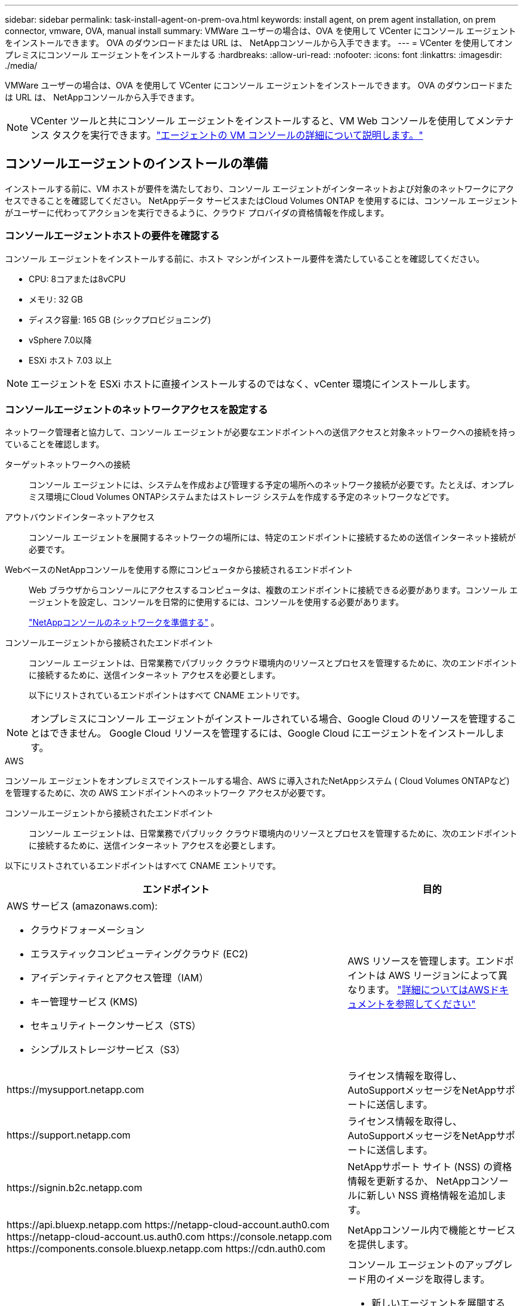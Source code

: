 ---
sidebar: sidebar 
permalink: task-install-agent-on-prem-ova.html 
keywords: install agent, on prem agent installation, on prem connector, vmware, OVA, manual install 
summary: VMWare ユーザーの場合は、OVA を使用して VCenter にコンソール エージェントをインストールできます。  OVA のダウンロードまたは URL は、 NetAppコンソールから入手できます。 
---
= VCenter を使用してオンプレミスにコンソール エージェントをインストールする
:hardbreaks:
:allow-uri-read: 
:nofooter: 
:icons: font
:linkattrs: 
:imagesdir: ./media/


[role="lead"]
VMWare ユーザーの場合は、OVA を使用して VCenter にコンソール エージェントをインストールできます。  OVA のダウンロードまたは URL は、 NetAppコンソールから入手できます。


NOTE: VCenter ツールと共にコンソール エージェントをインストールすると、VM Web コンソールを使用してメンテナンス タスクを実行できます。link:task-agent-vm-config.html["エージェントの VM コンソールの詳細について説明します。"]



== コンソールエージェントのインストールの準備

インストールする前に、VM ホストが要件を満たしており、コンソール エージェントがインターネットおよび対象のネットワークにアクセスできることを確認してください。  NetAppデータ サービスまたはCloud Volumes ONTAP を使用するには、コンソール エージェントがユーザーに代わってアクションを実行できるように、クラウド プロバイダの資格情報を作成します。



=== コンソールエージェントホストの要件を確認する

コンソール エージェントをインストールする前に、ホスト マシンがインストール要件を満たしていることを確認してください。

* CPU: 8コアまたは8vCPU
* メモリ: 32 GB
* ディスク容量: 165 GB (シックプロビジョニング)
* vSphere 7.0以降
* ESXi ホスト 7.03 以上



NOTE: エージェントを ESXi ホストに直接インストールするのではなく、vCenter 環境にインストールします。



=== コンソールエージェントのネットワークアクセスを設定する

ネットワーク管理者と協力して、コンソール エージェントが必要なエンドポイントへの送信アクセスと対象ネットワークへの接続を持っていることを確認します。

ターゲットネットワークへの接続:: コンソール エージェントには、システムを作成および管理する予定の場所へのネットワーク接続が必要です。たとえば、オンプレミス環境にCloud Volumes ONTAPシステムまたはストレージ システムを作成する予定のネットワークなどです。


アウトバウンドインターネットアクセス:: コンソール エージェントを展開するネットワークの場所には、特定のエンドポイントに接続するための送信インターネット接続が必要です。


WebベースのNetAppコンソールを使用する際にコンピュータから接続されるエンドポイント::
+
--
Web ブラウザからコンソールにアクセスするコンピュータは、複数のエンドポイントに接続できる必要があります。コンソール エージェントを設定し、コンソールを日常的に使用するには、コンソールを使用する必要があります。

link:reference-networking-saas-console.html["NetAppコンソールのネットワークを準備する"] 。

--


コンソールエージェントから接続されたエンドポイント:: コンソール エージェントは、日常業務でパブリック クラウド環境内のリソースとプロセスを管理するために、次のエンドポイントに接続するために、送信インターネット アクセスを必要とします。
+
--
以下にリストされているエンドポイントはすべて CNAME エントリです。

--



NOTE: オンプレミスにコンソール エージェントがインストールされている場合、Google Cloud のリソースを管理することはできません。  Google Cloud リソースを管理するには、Google Cloud にエージェントをインストールします。

[role="tabbed-block"]
====
.AWS
--
コンソール エージェントをオンプレミスでインストールする場合、AWS に導入されたNetAppシステム ( Cloud Volumes ONTAPなど) を管理するために、次の AWS エンドポイントへのネットワーク アクセスが必要です。

コンソールエージェントから接続されたエンドポイント:: コンソール エージェントは、日常業務でパブリック クラウド環境内のリソースとプロセスを管理するために、次のエンドポイントに接続するために、送信インターネット アクセスを必要とします。
+
--
以下にリストされているエンドポイントはすべて CNAME エントリです。

[cols="2a,1a"]
|===
| エンドポイント | 目的 


 a| 
AWS サービス (amazonaws.com):

* クラウドフォーメーション
* エラスティックコンピューティングクラウド (EC2)
* アイデンティティとアクセス管理（IAM）
* キー管理サービス (KMS)
* セキュリティトークンサービス（STS）
* シンプルストレージサービス（S3）

 a| 
AWS リソースを管理します。エンドポイントは AWS リージョンによって異なります。 https://docs.aws.amazon.com/general/latest/gr/rande.html["詳細についてはAWSドキュメントを参照してください"^]



 a| 
\https://mysupport.netapp.com
 a| 
ライセンス情報を取得し、 AutoSupportメッセージをNetAppサポートに送信します。



 a| 
\https://support.netapp.com
 a| 
ライセンス情報を取得し、 AutoSupportメッセージをNetAppサポートに送信します。



 a| 
\https://signin.b2c.netapp.com
 a| 
NetAppサポート サイト (NSS) の資格情報を更新するか、 NetAppコンソールに新しい NSS 資格情報を追加します。



 a| 
\https://api.bluexp.netapp.com \https://netapp-cloud-account.auth0.com \https://netapp-cloud-account.us.auth0.com \https://console.netapp.com \https://components.console.bluexp.netapp.com \https://cdn.auth0.com
 a| 
NetAppコンソール内で機能とサービスを提供します。



 a| 
\https://bluexpinfraprod.eastus2.data.azurecr.io \https://bluexpinfraprod.azurecr.io
 a| 
コンソール エージェントのアップグレード用のイメージを取得します。

* 新しいエージェントを展開すると、検証チェックによって現在のエンドポイントへの接続がテストされます。使用する場合link:link:reference-networking-saas-console-previous.html["以前のエンドポイント"]、検証チェックは失敗します。この失敗を回避するには、検証チェックをスキップします。
+
以前のエンドポイントも引き続きサポートされますが、 NetApp、ファイアウォール ルールをできるだけ早く現在のエンドポイントに更新することをお勧めします。link:reference-networking-saas-console-previous.html#update-endpoint-list["エンドポイントリストを更新する方法を学ぶ"] 。

* ファイアウォールの現在のエンドポイントに更新すると、既存のエージェントは引き続き動作します。


|===
--


--
.Azure
--
コンソール エージェントがオンプレミスにインストールされている場合、Azure にデプロイされたNetAppシステム ( Cloud Volumes ONTAPなど) を管理するために、次の Azure エンドポイントへのネットワーク アクセスが必要です。

[cols="2a,1a"]
|===
| エンドポイント | 目的 


 a| 
\https://management.azure.com \https://login.microsoftonline.com \https://blob.core.windows.net \https://core.windows.net
 a| 
Azure パブリック リージョン内のリソースを管理します。



 a| 
\https://management.chinacloudapi.cn \https://login.chinacloudapi.cn \https://blob.core.chinacloudapi.cn \https://core.chinacloudapi.cn
 a| 
Azure China リージョンのリソースを管理します。



 a| 
\https://mysupport.netapp.com
 a| 
ライセンス情報を取得し、 AutoSupportメッセージをNetAppサポートに送信します。



 a| 
\https://support.netapp.com
 a| 
ライセンス情報を取得し、 AutoSupportメッセージをNetAppサポートに送信します。



 a| 
\https://signin.b2c.netapp.com
 a| 
NetAppサポート サイト (NSS) の資格情報を更新するか、 NetAppコンソールに新しい NSS 資格情報を追加します。



 a| 
\https://api.bluexp.netapp.com \https://netapp-cloud-account.auth0.com \https://netapp-cloud-account.us.auth0.com \https://console.netapp.com \https://components.console.bluexp.netapp.com \https://cdn.auth0.com
 a| 
NetAppコンソール内で機能とサービスを提供します。



 a| 
\https://bluexpinfraprod.eastus2.data.azurecr.io \https://bluexpinfraprod.azurecr.io
 a| 
コンソール エージェントのアップグレード用のイメージを取得します。

* 新しいエージェントを展開すると、検証チェックによって現在のエンドポイントへの接続がテストされます。使用する場合link:link:reference-networking-saas-console-previous.html["以前のエンドポイント"]、検証チェックは失敗します。この失敗を回避するには、検証チェックをスキップします。
+
以前のエンドポイントも引き続きサポートされますが、 NetApp、ファイアウォール ルールをできるだけ早く現在のエンドポイントに更新することをお勧めします。link:reference-networking-saas-console-previous.html#update-endpoint-list["エンドポイントリストを更新する方法を学ぶ"] 。

* ファイアウォールの現在のエンドポイントに更新すると、既存のエージェントは引き続き動作します。


|===
--
====
プロキシ サーバ:: NetApp は明示的プロキシ構成と透過的プロキシ構成の両方をサポートしています。透過プロキシを使用している場合は、プロキシ サーバーの証明書のみを提供する必要があります。明示的なプロキシを使用している場合は、IP アドレスと資格情報も必要になります。
+
--
* IPアドレス
* Credentials
* HTTPS証明書


--


ポート:: ユーザーが開始した場合、またはCloud Volumes ONTAPからNetAppサポートにAutoSupportメッセージを送信するためのプロキシとして使用された場合を除いて、コンソール エージェントへの着信トラフィックはありません。
+
--
* HTTP (80) と HTTPS (443) は、まれに使用するローカル UI へのアクセスを提供します。
* SSH（22）は、トラブルシューティングのためにホストに接続する必要がある場合にのみ必要です。
* アウトバウンド インターネット接続が利用できないサブネットにCloud Volumes ONTAPシステムを展開する場合は、ポート 3128 経由のインバウンド接続が必要です。
+
Cloud Volumes ONTAPシステムにAutoSupportメッセージを送信するためのアウトバウンド インターネット接続がない場合、コンソールは、コンソール エージェントに含まれているプロキシ サーバーを使用するようにそれらのシステムを自動的に構成します。唯一の要件は、コンソール エージェントのセキュリティ グループがポート 3128 経由の受信接続を許可していることを確認することです。コンソール エージェントを展開した後、このポートを開く必要があります。



--


NTP を有効にする:: NetApp Data Classification を使用して企業のデータ ソースをスキャンする予定の場合は、システム間で時刻が同期されるように、コンソール エージェントとNetApp Data Classification システムの両方で Network Time Protocol (NTP) サービスを有効にする必要があります。 https://docs.netapp.com/us-en/bluexp-classification/concept-cloud-compliance.html["NetAppデータ分類の詳細"^]




=== AWS または Azure のコンソール エージェント クラウド権限を作成する

オンプレミスのコンソールエージェントを使用して AWS または Azure のNetAppデータ サービスを使用する場合は、インストール後にコンソールエージェントに資格情報を追加できるように、クラウド プロバイダーで権限を設定する必要があります。


NOTE: オンプレミスにコンソール エージェントがインストールされている場合、Google Cloud のリソースを管理することはできません。  Google Cloud リソースを管理するには、Google Cloud にエージェントをインストールする必要があります。

[role="tabbed-block"]
====
.AWS
--
オンプレミスのコンソールエージェントの場合は、IAM ユーザーアクセスキーを追加して AWS 権限を付与します。

オンプレミスのコンソール エージェントには IAM ユーザー アクセス キーを使用します。オンプレミスのコンソール エージェントでは IAM ロールはサポートされていません。

.手順
. AWS コンソールにログインし、IAM サービスに移動します。
. ポリシーを作成します。
+
.. *ポリシー > ポリシーの作成*を選択します。
.. *JSON*を選択し、その内容をコピーして貼り付けます。link:reference-permissions-aws.html["コンソールエージェントのIAMポリシー"] 。
.. 残りの手順を完了してポリシーを作成します。
+
使用する予定のNetAppデータ サービスによっては、2 番目のポリシーを作成する必要がある場合があります。

+
標準リージョンの場合、権限は 2 つのポリシーに分散されます。 AWS の管理ポリシーの最大文字サイズ制限により、2 つのポリシーが必要になります。link:reference-permissions-aws.html["コンソールエージェントのIAMポリシーの詳細"] 。



. IAM ユーザーにポリシーをアタッチします。
+
** https://docs.aws.amazon.com/IAM/latest/UserGuide/id_roles_create.html["AWSドキュメント: IAMロールの作成"^]
** https://docs.aws.amazon.com/IAM/latest/UserGuide/access_policies_manage-attach-detach.html["AWSドキュメント: IAMポリシーの追加と削除"^]


. コンソール エージェントをインストールした後、 NetAppコンソールに追加できるアクセス キーがユーザーにあることを確認します。


.結果
これで、必要な権限を持つ IAM ユーザー アクセス キーを取得できるはずです。コンソール エージェントをインストールした後、コンソールからこれらの認証情報をコンソール エージェントに関連付けます。

--
.Azure
--
コンソール エージェントがオンプレミスでインストールされている場合は、Microsoft Entra ID でサービス プリンシパルを設定し、コンソール エージェントに必要な Azure 資格情報を取得して、コンソール エージェントに Azure 権限を付与する必要があります。

.ロールベースのアクセス制御用の Microsoft Entra アプリケーションを作成する
. Azure で Active Directory アプリケーションを作成し、そのアプリケーションをロールに割り当てるためのアクセス許可があることを確認します。
+
詳細については、 https://docs.microsoft.com/en-us/azure/active-directory/develop/howto-create-service-principal-portal#required-permissions/["Microsoft Azure ドキュメント: 必要な権限"^]

. Azure ポータルから、*Microsoft Entra ID* サービスを開きます。
+
image:screenshot_azure_ad.png["Microsoft Azure の Active Directory サービスを表示します。"]

. メニューで*アプリ登録*を選択します。
. *新規登録*を選択します。
. アプリケーションの詳細を指定します。
+
** *名前*: アプリケーションの名前を入力します。
** *アカウント タイプ*: アカウント タイプを選択します (いずれのタイプでもNetAppコンソールで使用できます)。
** *リダイレクト URI*: このフィールドは空白のままにすることができます。


. *登録*を選択します。
+
AD アプリケーションとサービス プリンシパルを作成しました。



.アプリケーションをロールに割り当てる
. カスタム ロールを作成します。
+
Azure ポータル、Azure PowerShell、Azure CLI、または REST API を使用して、Azure カスタム ロールを作成できます。次の手順は、Azure CLI を使用してロールを作成する方法を示しています。別の方法をご希望の場合は、 https://learn.microsoft.com/en-us/azure/role-based-access-control/custom-roles#steps-to-create-a-custom-role["Azureドキュメント"^]

+
.. の内容をコピーしますlink:reference-permissions-azure.html["コンソールエージェントのカスタムロール権限"]JSON ファイルに保存します。
.. 割り当て可能なスコープに Azure サブスクリプション ID を追加して、JSON ファイルを変更します。
+
ユーザーがCloud Volumes ONTAPシステムを作成する各 Azure サブスクリプションの ID を追加する必要があります。

+
*例*

+
[source, json]
----
"AssignableScopes": [
"/subscriptions/d333af45-0d07-4154-943d-c25fbzzzzzzz",
"/subscriptions/54b91999-b3e6-4599-908e-416e0zzzzzzz",
"/subscriptions/398e471c-3b42-4ae7-9b59-ce5bbzzzzzzz"
----
.. JSON ファイルを使用して、Azure でカスタム ロールを作成します。
+
次の手順では、Azure Cloud Shell で Bash を使用してロールを作成する方法について説明します。

+
*** 始める https://docs.microsoft.com/en-us/azure/cloud-shell/overview["Azure クラウド シェル"^]Bash 環境を選択します。
*** JSON ファイルをアップロードします。
+
image:screenshot_azure_shell_upload.png["ファイルをアップロードするオプションを選択できる Azure Cloud Shell のスクリーンショット。"]

*** Azure CLI を使用してカスタム ロールを作成します。
+
[source, azurecli]
----
az role definition create --role-definition Connector_Policy.json
----
+
これで、コンソール エージェント仮想マシンに割り当てることができる、コンソール オペレーターと呼ばれるカスタム ロールが作成されます。





. アプリケーションをロールに割り当てます。
+
.. Azure ポータルから、*サブスクリプション* サービスを開きます。
.. サブスクリプションを選択します。
.. *アクセス制御 (IAM) > 追加 > ロール割り当ての追加* を選択します。
.. *役割*タブで、*コンソールオペレーター*役割を選択し、*次へ*を選択します。
.. *メンバー*タブで、次の手順を実行します。
+
*** *ユーザー、グループ、またはサービス プリンシパル*を選択したままにします。
*** *メンバーを選択*を選択します。
+
image:screenshot-azure-service-principal-role.png["アプリケーションにロールを追加するときにメンバー ページを表示する Azure ポータルのスクリーンショット。"]

*** アプリケーションの名前を検索します。
+
次に例を示します。

+
image:screenshot_azure_service_principal_role.png["Azure ポータルの「ロールの割り当ての追加」フォームが表示された Azure ポータルのスクリーンショット。"]

*** アプリケーションを選択し、[選択] を選択します。
*** *次へ*を選択します。


.. *レビュー + 割り当て*を選択します。
+
これで、サービス プリンシパルに、コンソール エージェントをデプロイするために必要な Azure アクセス許可が付与されました。

+
複数の Azure サブスクリプションからCloud Volumes ONTAPをデプロイする場合は、サービス プリンシパルを各サブスクリプションにバインドする必要があります。  NetAppコンソールでは、 Cloud Volumes ONTAP をデプロイするときに使用するサブスクリプションを選択できます。





.Windows Azure サービス管理 API 権限を追加する
. *Microsoft Entra ID* サービスで、*アプリの登録* を選択し、アプリケーションを選択します。
. *API 権限 > 権限の追加* を選択します。
. *Microsoft API* の下で、*Azure Service Management* を選択します。
+
image:screenshot_azure_service_mgmt_apis.gif["Azure サービス管理 API のアクセス許可を示す Azure ポータルのスクリーンショット。"]

. *組織ユーザーとして Azure サービス管理にアクセスする* を選択し、*権限の追加* を選択します。
+
image:screenshot_azure_service_mgmt_apis_add.gif["Azure サービス管理 API の追加を示す Azure ポータルのスクリーンショット。"]



.アプリケーションのアプリケーションIDとディレクトリIDを取得します
. *Microsoft Entra ID* サービスで、*アプリの登録* を選択し、アプリケーションを選択します。
. *アプリケーション (クライアント) ID* と *ディレクトリ (テナント) ID* をコピーします。
+
image:screenshot_azure_app_ids.gif["Microsoft Entra IDy 内のアプリケーションのアプリケーション (クライアント) ID とディレクトリ (テナント) ID を示すスクリーンショット。"]

+
Azure アカウントをコンソールに追加するときは、アプリケーションのアプリケーション (クライアント) ID とディレクトリ (テナント) ID を指定する必要があります。コンソールは ID を使用してプログラムでサインインします。



.クライアントシークレットを作成する
. *Microsoft Entra ID* サービスを開きます。
. *アプリ登録*を選択し、アプリケーションを選択します。
. *証明書とシークレット > 新しいクライアント シークレット*を選択します。
. シークレットの説明と期間を指定します。
. *追加*を選択します。
. クライアント シークレットの値をコピーします。
+
image:screenshot_azure_client_secret.gif["Microsoft Entra サービス プリンシパルのクライアント シークレットを表示する Azure ポータルのスクリーンショット。"]



--
====


== VCenter環境にコンソールエージェントをインストールする

NetApp は、VCenter 環境へのコンソール エージェントのインストールをサポートしています。 OVA ファイルには、VMware 環境に展開できる事前構成済みの VM イメージが含まれています。ファイルのダウンロードまたは URL の展開は、 NetAppコンソールから直接行えます。コンソール エージェント ソフトウェアと自己署名証明書が含まれています。



=== OVAをダウンロードするかURLをコピーしてください

OVA をダウンロードするか、 NetAppコンソールから OVA URL を直接コピーします。

. *管理 > エージェント*を選択します。
. *概要*ページで、*エージェントのデプロイ > オンプレミス*を選択します。
. *OVA付き*を選択してください。
. OVA をダウンロードするか、VCenter で使用する URL をコピーするかを選択します。




=== VCenterにエージェントを展開する

エージェントを展開するには、VCenter 環境にログインします。

.手順
. 環境で必要な場合は、自己署名証明書を信頼できる証明書にアップロードします。インストール後にこの証明書を置き換えます。link:task-installing-https-cert.html["自己署名証明書を置き換える方法を学びます。"]
. コンテンツ ライブラリまたはローカル システムから OVA を展開します。
+
|===


| ローカルシステムから | コンテンツライブラリから 


| a. 右クリックして、[OVF テンプレートのデプロイ...] を選択します。b. URL から OVA ファイルを選択するか、その場所を参照して、[次へ] を選択します。 | a. コンテンツライブラリに移動し、コンソールエージェントOVAを選択します。b. *アクション* > *このテンプレートから新しいVM*を選択します。 
|===
. OVF テンプレートのデプロイ ウィザードを完了して、コンソール エージェントをデプロイします。
. VM の名前とフォルダーを選択し、[次へ] を選択します。
. コンピューティング リソースを選択し、[次へ] を選択します。
. テンプレートの詳細を確認し、[次へ] を選択します。
. ライセンス契約に同意し、[次へ] を選択します。
. 使用するプロキシ構成のタイプ（明示的プロキシ、透過プロキシ、またはプロキシなし）を選択します。
. VM を展開するデータストアを選択し、[次へ] を選択します。ホストの要件を満たしていることを確認してください。
. VM を接続するネットワークを選択し、[次へ] を選択します。ネットワークが IPv4 であり、必要なエンドポイントへのアウトバウンド インターネット アクセスできることを確認します。
. *テンプレートのカスタマイズ*ウィンドウで、次のフィールドに入力します。
+
** *プロキシ情報*
+
*** 明示的なプロキシを選択した場合は、プロキシ サーバーのホスト名または IP アドレスとポート番号、およびユーザー名とパスワードを入力します。
*** 透過プロキシを選択した場合は、それぞれの証明書をアップロードします。


** *仮想マシンの構成*
+
*** *構成チェックをスキップ*: このチェックボックスはデフォルトでオフになっており、エージェントはネットワーク アクセスを検証するために構成チェックを実行します。
+
**** NetApp、インストールにエージェントの構成チェックが含まれるように、このボックスをオフのままにしておくことを推奨しています。構成チェックでは、エージェントが必要なエンドポイントへのネットワーク アクセス権を持っているかどうかを検証します。接続の問題によりデプロイメントが失敗した場合は、エージェント ホストから検証レポートとログにアクセスできます。場合によっては、エージェントがネットワークにアクセスできることが確実な場合は、チェックをスキップすることもできます。例えば、まだlink:reference-networking-saas-console-previous.html["以前のエンドポイント"]エージェントのアップグレードに使用すると、検証が失敗し、エラーが発生します。これを回避するには、検証チェックなしでインストールするためのチェックボックスをオンにします。link:reference-networking-saas-console-previous.html#update-endpoint-list["エンドポイントリストを更新する方法を学ぶ"] 。


*** *メンテナンスパスワード*: `maint`エージェントメンテナンスコンソールへのアクセスを許可するユーザー。
*** *NTP サーバー*: 時刻同期用の 1 つ以上の NTP サーバーを指定します。
*** *ホスト名*: この VM のホスト名を設定します。検索ドメインを含めることはできません。たとえば、console10.searchdomain.company.com の FQDN は console10 と入力する必要があります。
*** *プライマリ DNS*: 名前解決に使用するプライマリ DNS サーバーを指定します。
*** *セカンダリ DNS*: 名前解決に使用するセカンダリ DNS サーバーを指定します。
*** 検索ドメイン: ホスト名を解決するときに使用する検索ドメイン名を指定します。たとえば、FQDN が console10.searchdomain.company.com の場合は、searchdomain.company.com と入力します。
*** *IPv4 アドレス*: ホスト名にマッピングされる IP アドレス。
*** *IPv4 サブネット マスク*: IPv4 アドレスのサブネット マスク。
*** *IPv4 ゲートウェイ アドレス*: IPv4 アドレスのゲートウェイ アドレス。




. *次へ*を選択します。
. *完了準備完了*ウィンドウで詳細を確認し、*完了*を選択します。
+
vSphere タスク バーには、コンソール エージェントの展開の進行状況が表示されます。

. VMの電源をオンにします。



NOTE: デプロイメントが失敗した場合は、エージェント ホストから検証レポートとログにアクセスできます。link:task-troubleshoot-connector.html#troubleshoot-installation["インストールの問題をトラブルシューティングする方法を学びます。"]



== NetAppコンソールにコンソールエージェントを登録する

コンソールにログインし、コンソール エージェントを組織に関連付けます。ログイン方法は、コンソールを使用しているモードによって異なります。コンソールを標準モードで使用している場合は、SaaS Web サイトからログインします。コンソールを制限モードまたはプライベート モードで使用している場合は、コンソール エージェント ホストからローカルにログインします。

.手順
. Web ブラウザを開き、コンソール エージェント ホストの URL を入力します。
+
コンソール ホスト URL は、ホストの構成に応じて、ローカルホスト、プライベート IP アドレス、またはパブリック IP アドレスになります。たとえば、コンソール エージェントがパブリック IP アドレスのないパブリック クラウドにある場合は、コンソール エージェント ホストに接続しているホストのプライベート IP アドレスを入力する必要があります。

. サインアップまたはログインしてください。
. ログイン後、コンソールを設定します。
+
.. コンソール エージェントに関連付けるコンソール組織を指定します。
.. システムの名前を入力します。
.. *安全な環境で実行していますか?* の下で、制限モードを無効のままにします。
+
コンソール エージェントがオンプレミスにインストールされている場合、制限モードはサポートされません。

.. *始めましょう*を選択します。






== コンソールにクラウドプロバイダーの資格情報を追加する

コンソール エージェントをインストールしてセットアップしたら、コンソール エージェントが AWS または Azure でアクションを実行するために必要な権限を持つように、クラウド資格情報を追加します。

[role="tabbed-block"]
====
.AWS
--
.開始する前に
これらの AWS 認証情報を作成したばかりの場合は、使用可能になるまでに数分かかることがあります。資格情報をコンソールに追加する前に、数分お待ちください。

.手順
. *管理 > 資格情報*を選択します。
. *組織の資格情報*を選択します。
. *資格情報の追加*を選択し、ウィザードの手順に従います。
+
.. *資格情報の場所*: *Amazon Web Services > エージェントを選択します。
.. *資格情報の定義*: AWS アクセスキーとシークレットキーを入力します。
.. *マーケットプレイス サブスクリプション*: 今すぐサブスクライブするか、既存のサブスクリプションを選択して、マーケットプレイス サブスクリプションをこれらの資格情報に関連付けます。
.. *確認*: 新しい資格情報の詳細を確認し、[*追加*] を選択します。




これで、 https://console.netapp.com["NetAppコンソール"^]コンソール エージェントの使用を開始します。

--
.Azure
--
.開始する前に
これらの Azure 資格情報を作成したばかりの場合は、使用可能になるまでに数分かかることがあります。コンソール エージェントに資格情報を追加する前に、数分間お待ちください。

.手順
. *管理 > 資格情報*を選択します。
. *資格情報の追加*を選択し、ウィザードの手順に従います。
+
.. *資格情報の場所*: *Microsoft Azure > エージェント* を選択します。
.. *資格情報の定義*: 必要な権限を付与する Microsoft Entra サービス プリンシパルに関する情報を入力します。
+
*** アプリケーション（クライアント）ID
*** ディレクトリ（テナント）ID
*** クライアントシークレット


.. *マーケットプレイス サブスクリプション*: 今すぐサブスクライブするか、既存のサブスクリプションを選択して、マーケットプレイス サブスクリプションをこれらの資格情報に関連付けます。
.. *確認*: 新しい資格情報の詳細を確認し、[*追加*] を選択します。




.結果
これで、コンソール エージェントに、ユーザーに代わって Azure でアクションを実行するために必要なアクセス許可が付与されました。これで、 https://console.netapp.com["NetAppコンソール"^]コンソール エージェントの使用を開始します。

--
====